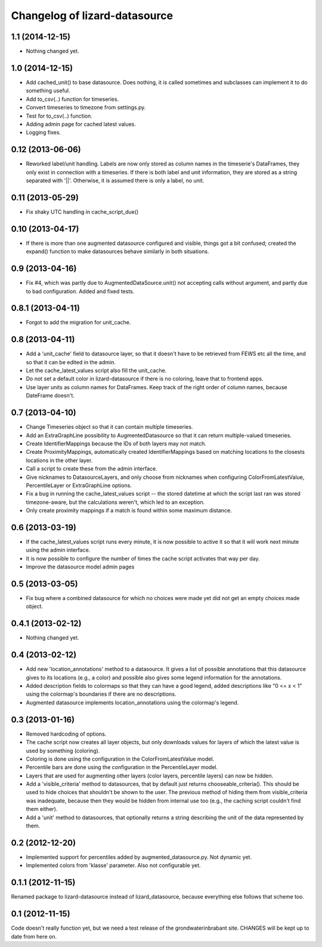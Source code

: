 Changelog of lizard-datasource
===================================================


1.1 (2014-12-15)
----------------

- Nothing changed yet.


1.0 (2014-12-15)
----------------

- Add cached_unit() to base datasource. Does nothing, it is called
  sometimes and subclasses can implement it to do something useful.

- Add to_csv(..) function for timeseries.

- Convert timeseries to timezone from settings.py.

- Test for to_csv(..) function.  

- Adding admin page for cached latest values.

- Logging fixes.
  

0.12 (2013-06-06)
-----------------

- Reworked label/unit handling. Labels are now only stored as column
  names in the timeserie's DataFrames, they only exist in connection
  with a timeseries. If there is both label and unit information, they
  are stored as a string separated with '||'. Otherwise, it is assumed
  there is only a label, no unit.


0.11 (2013-05-29)
-----------------

- Fix shaky UTC handling in cache_script_due()


0.10 (2013-04-17)
-----------------

- If there is more than one augmented datasource configured and
  visible, things got a bit confused; created the expand() function to
  make datasources behave similarly in both situations.


0.9 (2013-04-16)
----------------

- Fix #4, which was partly due to AugmentedDataSource.unit() not
  accepting calls without argument, and partly due to bad
  configuration. Added and fixed tests.


0.8.1 (2013-04-11)
------------------

- Forgot to add the migration for unit_cache.


0.8 (2013-04-11)
----------------

- Add a 'unit_cache' field to datasource layer, so that it doesn't
  have to be retrieved from FEWS etc all the time, and so that it can
  be edited in the admin.

- Let the cache_latest_values script also fill the unit_cache.

- Do not set a default color in lizard-datasource if there is no
  coloring, leave that to frontend apps.

- Use layer units as column names for DataFrames. Keep track of the right order
  of column names, because DateFrame doesn't.


0.7 (2013-04-10)
----------------

- Change Timeseries object so that it can contain multiple timeseries.

- Add an ExtraGraphLine possibility to AugmentedDatasource so that it
  can return multiple-valued timeseries.

- Create IdentifierMappings because the IDs of both layers may not
  match.

- Create ProximityMappings, automatically created IdentifierMappings based
  on matching locations to the closests locations in the other layer.

- Call a script to create these from the admin interface.

- Give nicknames to DatasourceLayers, and only choose from nicknames
  when configuring ColorFromLatestValue, PercentileLayer or
  ExtraGraphLine options.

- Fix a bug in running the cache_latest_values script -- the stored datetime
  at which the script last ran was stored timezone-aware, but the calculations
  weren't, which led to an exception.

- Only create proximity mappings if a match is found within some
  maximum distance.


0.6 (2013-03-19)
----------------

- If the cache_latest_values script runs every minute, it is now possible
  to active it so that it will work next minute using the admin interface.

- It is now possible to configure the number of times the cache script
  activates that way per day.

- Improve the datasource model admin pages



0.5 (2013-03-05)
----------------

- Fix bug where a combined datasource for which no choices were made
  yet did not get an empty choices made object.


0.4.1 (2013-02-12)
------------------

- Nothing changed yet.


0.4 (2013-02-12)
----------------

- Add new 'location_annotations' method to a datasource. It gives a list
  of possible annotations that this datasource gives to its locations
  (e.g., a color) and possible also gives some legend information for
  the annotations.

- Added description fields to colormaps so that they can have a good
  legend, added descriptions like "0 <= x < 1" using the colormap's
  boundaries if there are no descriptions.

- Augmented datasource implements location_annotations using the
  colormap's legend.


0.3 (2013-01-16)
----------------

- Removed hardcoding of options.

- The cache script now creates all layer objects, but only downloads
  values for layers of which the latest value is used by something
  (coloring).

- Coloring is done using the configuration in the ColorFromLatestValue
  model.

- Percentile bars are done using the configuration in the
  PercentileLayer model.

- Layers that are used for augmenting other layers (color layers,
  percentile layers) can now be hidden.

- Add a 'visible_criteria' method to datasources, that by default just
  returns chooseable_criteria(). This should be used to hide choices
  that shouldn't be shown to the user. The previous method of hiding
  them from visible_criteria was inadequate, because then they would
  be hidden from internal use too (e.g., the caching script couldn't
  find them either).

- Add a 'unit' method to datasources, that optionally returns a string
  describing the unit of the data represented by them.


0.2 (2012-12-20)
----------------

- Implemented support for percentiles added by
  augmented_datasource.py. Not dynamic yet.

- Implemented colors from 'klasse' parameter. Also not configurable
  yet.

0.1.1 (2012-11-15)
------------------

Renamed package to lizard-datasource instead of lizard_datasource,
because everything else follows that scheme too.


0.1 (2012-11-15)
----------------

Code doesn't really function yet, but we need a test release of the
grondwaterinbrabant site. CHANGES will be kept up to date from here
on.
